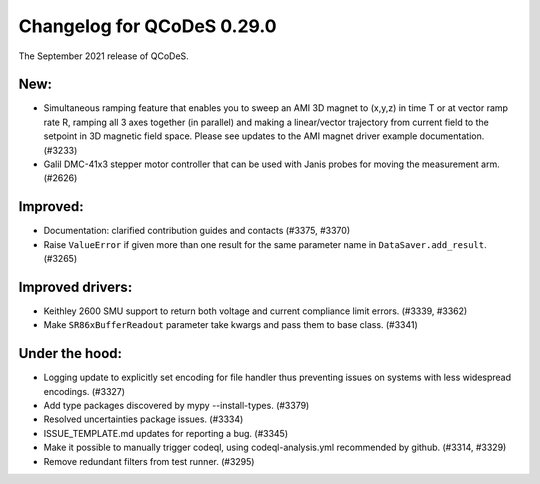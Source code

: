 Changelog for QCoDeS 0.29.0
===========================

The September 2021 release of QCoDeS.


----
New:
----

- Simultaneous ramping feature that enables you to sweep an AMI 3D magnet to (x,y,z) in
  time T or at vector ramp rate R, ramping all 3 axes together (in parallel) and
  making a linear/vector trajectory from current field to the setpoint
  in 3D magnetic field space. Please see updates to the AMI magnet driver example
  documentation. (#3233)
- Galil DMC-41x3 stepper motor controller that can be used with Janis probes for
  moving the measurement arm. (#2626)


---------
Improved:
---------

- Documentation: clarified contribution guides and contacts (#3375, #3370)
- Raise ``ValueError`` if given more than one result for the same parameter name
  in ``DataSaver.add_result``. (#3265)


-----------------
Improved drivers:
-----------------

- Keithley 2600 SMU support to return both voltage and current compliance limit errors. (#3339, #3362)
- Make ``SR86xBufferReadout`` parameter take kwargs and pass them to base class. (#3341)


---------------
Under the hood:
---------------

- Logging update to explicitly set encoding for file handler thus
  preventing issues on systems with less widespread encodings. (#3327)
- Add type packages discovered by mypy --install-types. (#3379)
- Resolved uncertainties package issues. (#3334)
- ISSUE_TEMPLATE.md updates for reporting a bug. (#3345)
- Make it possible to manually trigger codeql, using codeql-analysis.yml
  recommended by github. (#3314, #3329)
- Remove redundant filters from test runner. (#3295)
